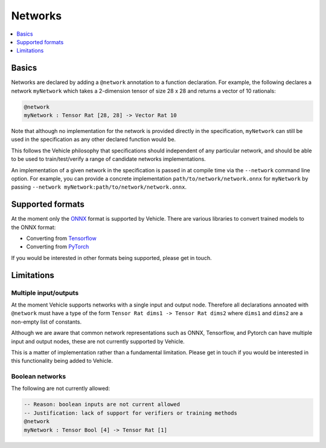 Networks
========

.. contents::
   :depth: 1
   :local:

Basics
------

Networks are declared by adding a ``@network`` annotation to a function
declaration.
For example, the following declares a network ``myNetwork`` which takes
a 2-dimension tensor of size 28 x 28 and returns a vector of 10 rationals:

.. code-block:: agda

   @network
   myNetwork : Tensor Rat [28, 28] -> Vector Rat 10

Note that although no implementation for the network is provided directly in the
specification, ``myNetwork`` can still be used in the specification as any other
declared function would be.

This follows the Vehicle philosophy that specifications should independent of
any particular network, and should be able to be used to train/test/verify a
range of candidate networks implementations.

An implementation of a given network in the specification is passed in at
compile time via the ``--network`` command line option.
For example, you can provide a concrete implementation ``path/to/network/network.onnx``
for ``myNetwork`` by passing ``--network myNetwork:path/to/network/network.onnx``.

Supported formats
-----------------

At the moment only the `ONNX <https://onnx.ai/>`_ format is supported by Vehicle.
There are various libraries to convert trained models to the ONNX format:

- Converting from `Tensorflow <https://onnxruntime.ai/docs/tutorials/tf-get-started.html>`_
- Converting from `PyTorch <https://pytorch.org/tutorials/advanced/super_resolution_with_onnxruntime.html>`_

If you would be interested in other formats being supported, please get in touch.

Limitations
-----------

Multiple input/outputs
~~~~~~~~~~~~~~~~~~~~~~

At the moment Vehicle supports networks with a single input and output node.
Therefore all declarations annoated with ``@network`` must have a type of the
form ``Tensor Rat dims1 -> Tensor Rat dims2`` where ``dims1`` and ``dims2``
are a non-empty list of constants.

Although we are aware that common network representations such as ONNX,
Tensorflow, and Pytorch can have multiple input and output nodes,
these are not currently supported by Vehicle.

This is a matter of implementation rather than a fundamental limitation.
Please get in touch if you would be interested in this functionality
being added to Vehicle.

Boolean networks
~~~~~~~~~~~~~~~~

The following are not currently allowed:

.. code-block:: agda

   -- Reason: boolean inputs are not current allowed
   -- Justification: lack of support for verifiers or training methods
   @network
   myNetwork : Tensor Bool [4] -> Tensor Rat [1]
